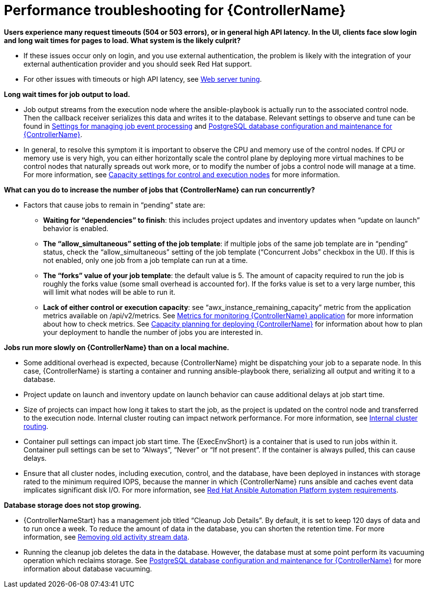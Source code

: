 [id="ref-controller-performance-troubleshooting"]

= Performance troubleshooting for {ControllerName}

*Users experience many request timeouts (504 or 503 errors), or in general high API latency. In the UI, clients face slow login and long wait times for pages to load. What system is the likely culprit?*

* If these issues occur only on login, and you use external authentication, the problem is likely with the integration of your external authentication provider and you should seek Red Hat support.
* For other issues with timeouts or high API latency, see xref:ref-controller-web-service-tuning[Web server tuning].

*Long wait times for job output to load.*

* Job output streams from the execution node where the ansible-playbook is actually run to the associated control node. Then the callback receiver serializes this data and writes it to the database. Relevant settings to observe and tune can be found in xref:ref-controller-settings-job-events[Settings for managing job event processing] and xref:ref-controller-database-settings[PostgreSQL database configuration and maintenance for {ControllerName}].
* In general, to resolve this symptom it is important to observe the CPU and memory use of the control nodes. If CPU or memory use is very high, you can either horizontally scale the control plane by deploying more virtual machines to be control nodes that naturally spreads out work more, or to modify the number of jobs a control node will manage at a time. For more information, see xref:ref-controller-settings-control-execution-nodes[Capacity settings for control and execution nodes] for more information.

*What can you do to increase the number of jobs that {ControllerName} can run concurrently?*

* Factors that cause jobs to remain in “pending” state are:
** *Waiting for “dependencies” to finish*: this includes project updates and inventory updates when “update on launch” behavior is enabled.
** *The “allow_simultaneous” setting of the job template*: if multiple jobs of the same job template are in “pending” status, check the “allow_simultaneous” setting of the job template (“Concurrent Jobs” checkbox in the UI). If this is not enabled, only one job from a job template can run at a time.
** *The “forks” value of your job template*: the default value is 5. The amount of capacity required to run the job is roughly the forks value (some small overhead is accounted for). If the forks value is set to a very large number, this will limit what nodes will be able to run it.
** *Lack of either control or execution capacity*: see “awx_instance_remaining_capacity” metric from the application metrics available on /api/v2/metrics. See xref:ref-controller-metrics-monitoring[Metrics for monitoring {ControllerName} application] for more information about how to check metrics. See xref:ref-controller-capacity-planning[Capacity planning for deploying {ControllerName}] for information about how to plan your deployment to handle the number of jobs you are interested in.

*Jobs run more slowly on {ControllerName} than on a local machine.*

* Some additional overhead is expected, because {ControllerName} might be dispatching your job to a separate node. In this case, {ControllerName} is starting a container and running ansible-playbook there, serializing all output and writing it to a database. 
* Project update on launch and inventory update on launch behavior can cause additional delays at job start time.
* Size of projects can impact how long it takes to start the job, as the project is updated on the control node and transferred to the execution node.
Internal cluster routing can impact network performance. For more information, see xref:ref-controller-internal-cluster-routing[Internal cluster routing].
* Container pull settings can impact job start time. The {ExecEnvShort} is a container that is used to run jobs within it. Container pull settings can be set to “Always”, “Never” or “If not present”. If the container is always pulled, this can cause delays.
* Ensure that all cluster nodes, including execution, control, and the database, have been deployed in instances with storage rated to the minimum required IOPS, because the manner in which {ControllerName} runs ansible and caches event data implicates significant disk I/O. For more information, see link:{BaseURL}/red_hat_ansible_automation_platform/{PlatformVers}/html/red_hat_ansible_automation_platform_planning_guide/platform-system-requirements#red_hat_ansible_automation_platform_system_requirements[Red Hat Ansible Automation Platform system requirements].

*Database storage does not stop growing.*

* {ControllerNameStart} has a management job titled “Cleanup Job Details”. By default, it is set to keep 120 days of data and to run once a week. To reduce the amount of data in the database, you can shorten the retention time. For more information, see xref:proc-controller-remove-old-activity-stream[Removing old activity stream data].
* Running the cleanup job deletes the data in the database. However, the database must at some point perform its vacuuming operation which reclaims storage. See xref:ref-controller-database-settings[PostgreSQL database configuration and maintenance for {ControllerName}] for more information about database vacuuming.
